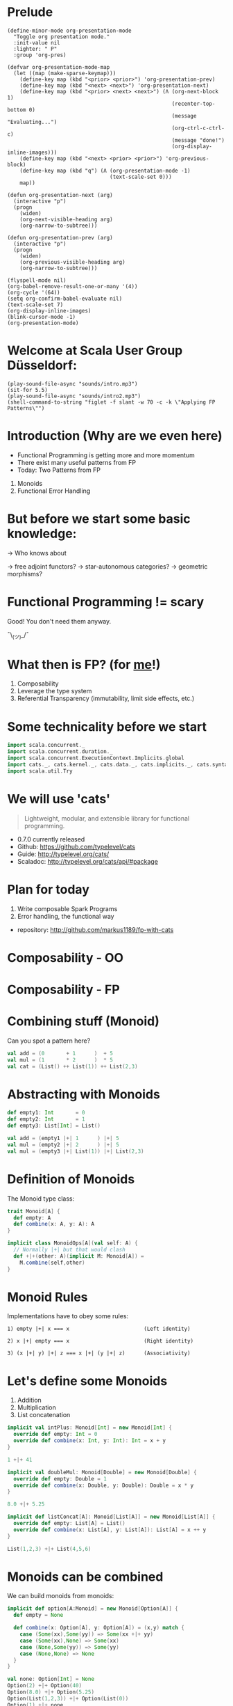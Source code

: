 * Prelude
#+BEGIN_SRC elisp
(define-minor-mode org-presentation-mode
  "Toggle org presentation mode."
  :init-value nil
  :lighter: " P"
  :group 'org-pres)

(defvar org-presentation-mode-map
  (let ((map (make-sparse-keymap)))
    (define-key map (kbd "<prior> <prior>") 'org-presentation-prev)
    (define-key map (kbd "<next> <next>") 'org-presentation-next)
    (define-key map (kbd "<prior> <next> <next>") (Λ (org-next-block 1)
                                                     (recenter-top-bottom 0)
                                                     (message "Evaluating...")
                                                     (org-ctrl-c-ctrl-c)
                                                     (message "done!")
                                                     (org-display-inline-images)))
    (define-key map (kbd "<next> <prior> <prior>") 'org-previous-block)
    (define-key map (kbd "q") (Λ (org-presentation-mode -1)
                                 (text-scale-set 0)))
    map))

(defun org-presentation-next (arg)
  (interactive "p")
  (progn
    (widen)
    (org-next-visible-heading arg)
    (org-narrow-to-subtree)))

(defun org-presentation-prev (arg)
  (interactive "p")
  (progn
    (widen)
    (org-previous-visible-heading arg)
    (org-narrow-to-subtree)))

(flyspell-mode nil)
(org-babel-remove-result-one-or-many '(4))
(org-cycle '(64))
(setq org-confirm-babel-evaluate nil)
(text-scale-set 7)
(org-display-inline-images)
(blink-cursor-mode -1)
(org-presentation-mode)
#+END_SRC

#+RESULTS:
: t

* Welcome at Scala User Group Düsseldorf:
#+BEGIN_SRC elisp
(play-sound-file-async "sounds/intro.mp3")
(sit-for 5.5)
(play-sound-file-async "sounds/intro2.mp3")
(shell-command-to-string "figlet -f slant -w 70 -c -k \"Applying FP Patterns\"")
#+END_SRC

* Introduction (Why are we even here)

- Functional Programming is getting more and more momentum
- There exist many useful patterns from FP
- Today: Two Patterns from FP

1) Monoids
2) Functional Error Handling
* But before we start some basic knowledge:

-> Who knows about

 -> free adjoint functors?
 -> star-autonomous categories?
 -> geometric morphisms?

* Functional Programming != scary

Good! You don't need them anyway.


                             ¯\_(ツ)_/¯

* What then is FP? (for _me_!)

1) Composability
2) Leverage the type system
3) Referential Transparency (immutability, limit side effects, etc.)

* Some technicality before we start

#+BEGIN_SRC scala
import scala.concurrent._
import scala.concurrent.duration._
import scala.concurrent.ExecutionContext.Implicits.global
import cats._, cats.kernel._, cats.data._, cats.implicits._, cats.syntax.all._
import scala.util.Try
#+END_SRC

* We will use 'cats'

#+BEGIN_QUOTE
Lightweight, modular, and extensible library for functional programming.
#+END_QUOTE

 - 0.7.0 currently released
 - Github: https://github.com/typelevel/cats
 - Guide: http://typelevel.org/cats/
 - Scaladoc: http://typelevel.org/cats/api/#package

* Plan for today

1) Write composable Spark Programs
2) Error handling, the functional way

- repository: http://github.com/markus1189/fp-with-cats

* Composability - OO



                           [[./pics/duplo.jpg]]

* Composability - FP


       [[./pics/lego.jpg]]

* Combining stuff (Monoid)

Can you spot a pattern here?

#+BEGIN_SRC scala
val add = (0       + 1      )  + 5
val mul = (1       * 2      )  * 5
val cat = (List() ++ List(1)) ++ List(2,3)
#+END_SRC

* Abstracting with Monoids

#+BEGIN_SRC scala
def empty1: Int       = 0
def empty2: Int       = 1
def empty3: List[Int] = List()

val add = (empty1 |+| 1      ) |+| 5
val mul = (empty2 |+| 2      ) |+| 5
val mul = (empty3 |+| List(1)) |+| List(2,3)
#+END_SRC

* Definition of Monoids

The Monoid type class:
#+BEGIN_SRC scala
trait Monoid[A] {
  def empty: A
  def combine(x: A, y: A): A
}

implicit class MonoidOps[A](val self: A) {
  // Normally |+| but that would clash
  def +|+(other: A)(implicit M: Monoid[A]) =
    M.combine(self,other)
}
#+END_SRC


* Monoid Rules

Implementations have to obey some rules:

#+BEGIN_EXAMPLE
1) empty |+| x === x                        (Left identity)

2) x |+| empty === x                        (Right identity)

3) (x |+| y) |+| z === x |+| (y |+| z)      (Associativity)
#+END_EXAMPLE

* Let's define some Monoids

1) Addition
2) Multiplication
3) List concatenation

#+BEGIN_SRC scala
implicit val intPlus: Monoid[Int] = new Monoid[Int] {
  override def empty: Int = 0
  override def combine(x: Int, y: Int): Int = x + y
}

1 +|+ 41
#+END_SRC

#+BEGIN_SRC scala
implicit val doubleMul: Monoid[Double] = new Monoid[Double] {
  override def empty: Double = 1
  override def combine(x: Double, y: Double): Double = x * y
}

8.0 +|+ 5.25
#+END_SRC

#+BEGIN_SRC scala
implicit def listConcat[A]: Monoid[List[A]] = new Monoid[List[A]] {
  override def empty: List[A] = List()
  override def combine(x: List[A], y: List[A]): List[A] = x ++ y
}

List(1,2,3) +|+ List(4,5,6)
#+END_SRC

* Monoids can be combined

We can build monoids from monoids:

#+BEGIN_SRC scala
implicit def option[A:Monoid] = new Monoid[Option[A]] {
  def empty = None

  def combine(x: Option[A], y: Option[A]) = (x,y) match {
    case (Some(xx),Some(yy)) => Some(xx +|+ yy)
    case (Some(xx),None) => Some(xx)
    case (None,Some(yy)) => Some(yy)
    case (None,None) => None
  }
}
#+END_SRC

#+BEGIN_SRC scala
val none: Option[Int] = None
Option(2) +|+ Option(40)
Option(8.0) +|+ Option(5.25)
Option(List(1,2,3)) +|+ Option(List(0))
Option(1) +|+ none
none +|+ Option(42)
none +|+ none
#+END_SRC

* Monoids everywhere

#+BEGIN_SRC scala
1 |+| 2
Await.result(Future("a") |+| Future("b"), Duration.Inf)
Option("Hello, ") |+| Option("World")
Map(1->List('a','b')) |+| Map(1->List('c'),2->List())
#+END_SRC

Also:

  - ~Order[A]~
  - ~Either[A,B]~ if Monoid[B]
  - ~A => B~      if Monoid[B]
  - ~Map[A,B]~    if Monoid[B]
  - ~(A,B)~       if Monoid[A] and Monoid[B]

* Functions for monoids

- cats also defines many other functions for monoids
  - specialized ~fold~ with start and combine function
  - Validated (error accumulation)
  - and many more

- at this point you might be thinking:

* Monoids for the real world

#+BEGIN_SRC sh :results raw
echo "[[file:pics/skeptical.jpg]]"
#+END_SRC


* Apache Spark

Task: calculate statistics with Apache Spark

  a) number of words
  b) word count per word
  c) average word length
  +) make it easy to extend

Easy? Only do *one* traversal over the input

(back to cats)

* Several hours later...

TODO: Maybe add the normal version without monoids here

* Apache Spark - Using Monoids

#+BEGIN_SRC scala
// Monoid for Map, Option & Integer addition

def step(word: String) = (1,Map(word->1),word.length)

val data = sc.textFile(file).flatMap(_.split("""\s+""")).map(step)

val z = Monoid.empty[(Int,Map[String,Int],Int)]

val (words,wordCount,chars) = data.fold(z)(_ |+| _)
val averageWordLength = chars / words
#+END_SRC

#+BEGIN_EXAMPLE
1) "FP in cats in düsseldorf"

2) List("FP","in","cats","in","düsseldorf")

3) List((1,Map("FP"->1),2),(1,Map("in"->1),2),
        (1,Map("cats"->1),4),(1,Map("in"->1),2), ...)

4) (5,Map("FP"->1,"in"->2,"cats"->1,...),17)
#+END_EXAMPLE

Remember the requirement: /easy/ extension!
Let's also calculate maximum word length
* Apache Spark - Extension: Max word length

#+BEGIN_SRC scala
// define Monoid instance for Max

def step(word: String) =
  (1,Map(word->1),word.length,Option(Max(word.length)))

val data = sc.textFile(file).flatMap(_.split("""\s+""")).map(step)

val z = Monoid.empty[(Int,Map[String,Int],Int,Option[Max[Int]])]

val (words,wordCount,chars,max) = data.fold(z)(_ |+| _)
val averageWordLength = chars / words
#+END_SRC

* Exercise for later:

1) define the max/min monoid
2) define the option monoid
3) omit word count for "a","an","the"
4) hard: add a counter for words with even length

* Apache Spark Section Done

?QUESTIONS?

* Functional Error Handling

- traditional error handling from java:
  try/catch/finally
- in FP, try to capture exceptions in the types
- slightly better in standard Scala: Try and Either
- but to really get the benefits, use cats/scalaz

* Example: Pokémons

#+BEGIN_SRC scala
case class Pokemon(id: Int, typ: Type)
sealed trait Type extends Product with Serializable
case object Fire extends Type
case object Water extends Type
case object Grass extends Type

class PokemonOwner(name: String)

class PokemonRepository {
  def find(id: Int): Future[Pokemon]
  def delete(id: Int, owner: PokemonOwner)
  def save(p: Pokemon): Future[Unit]
}

def transfer(from: PokemonOwner, to: PokemonOwner): Future[Unit]
#+END_SRC

* Problems:

- Does ~transfer~ throw an exception?
- What about ~find~ / ~save~ etc?
- What *kind* of errors can occur?

* More Functional Way

#+BEGIN_SRC scala
case class Pokemon(id: Int, typ: Type)
sealed trait Type extends Product with Serializable
case object Fire extends Type
case object Water extends Type
case object Grass extends Type

class PokemonOwner(name: String)

class PokemonRepository {
  def find(id: Int, owner: PokemonOwner): Future[Xor[DriverException,Pokemon]]
  def delete(id: Int, owner: PokemonOwner): Future[Xor[DriverException,Unit]]
  def save(p: Pokemon, owner: PokemonOwner): Future[Xor[DriverException,Unit]]
}

def transfer(
  id: Int,
  from: PokemonOwner,
  to: PokemonOwner
): Future[Xor[Throwable,Unit]] = for {
  p <- repo.find(id, from)
  _ <- repo.delete(id, from)
  _ <- repo.save(p, to)
} yield ()
#+END_SRC

* The end

#+BEGIN_SRC elisp
(play-sound-file-async "sounds/intro.mp3")
(sit-for 5.5)
(play-sound-file-async "sounds/intro2.mp3")
(shell-command-to-string "figlet -d fonts -f doom -w 70 -c -k \"The End\"")
#+END_SRC


* Questions
#+BEGIN_SRC sh :results raw
echo "[[file:pics/questions.png]]"
#+END_SRC


* Local words
#  LocalWords:  adjoint functors monoids morphisms
